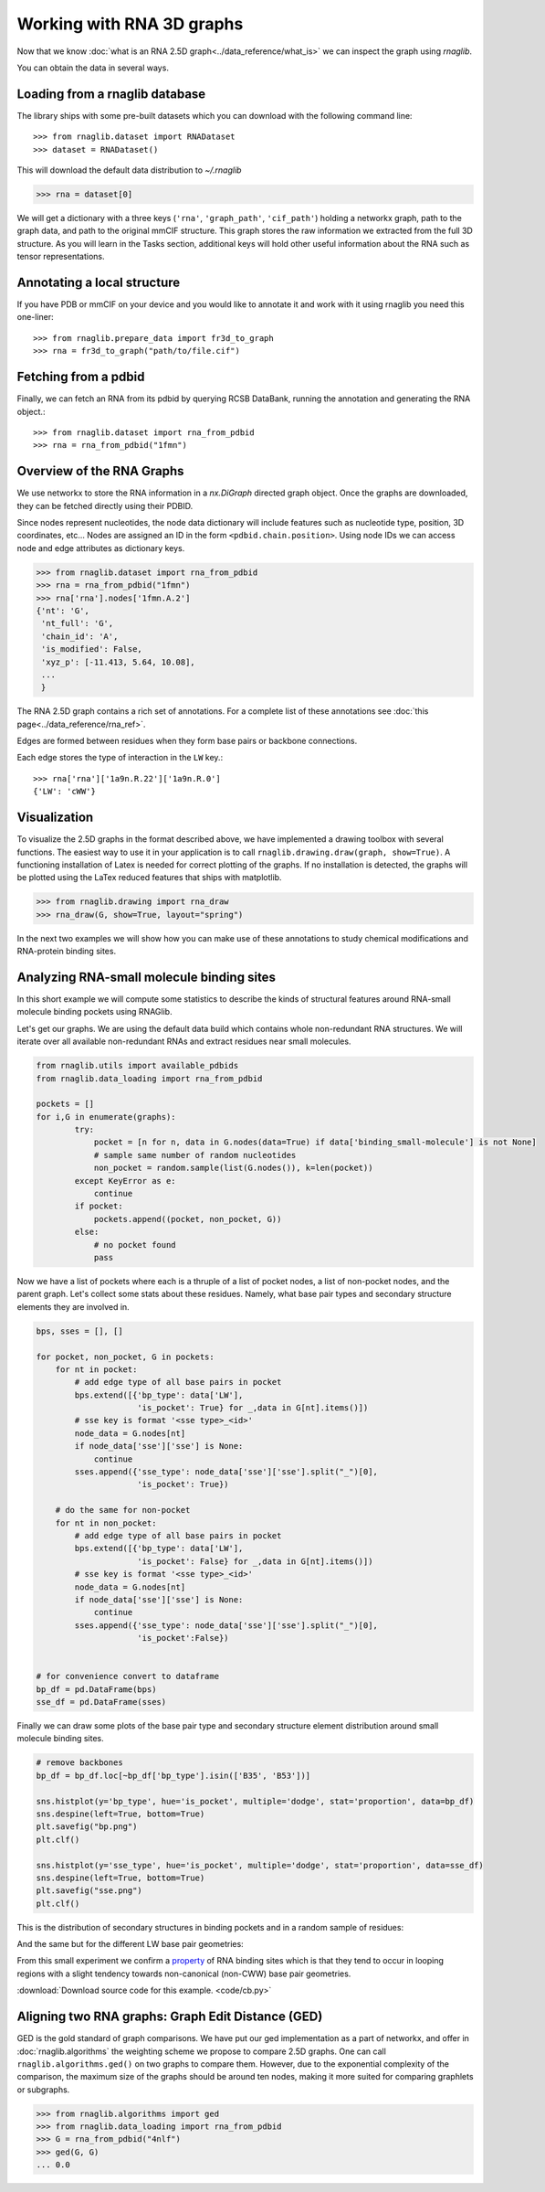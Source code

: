 Working with RNA 3D graphs
~~~~~~~~~~~~~~~~~~~~~~~~~~~~~~

Now that we know :doc:`what is an RNA 2.5D graph<../data_reference/what_is>` we can inspect the graph using `rnaglib`.

You can obtain the data in several ways.

Loading from a rnaglib database
---------------------------------

The library ships with some pre-built datasets which you can download with the following command line::

    >>> from rnaglib.dataset import RNADataset
    >>> dataset = RNADataset()

This will download the default data distribution to `~/.rnaglib`

.. code-block:: python

   >>> rna = dataset[0]


We will get a dictionary with a three keys (``'rna'``, ``'graph_path'``,
``'cif_path'``) holding a networkx
graph, path to the graph data, and path to the original mmCIF structure. This graph stores the raw information we extracted from the full 3D
structure. As you will learn in the Tasks section, additional keys will hold other useful information about the RNA
such as tensor representations.

Annotating a local structure 
------------------------------

If you have PDB or mmCIF on your device and you would like to annotate it and
work with it using rnaglib you need this one-liner::

    >>> from rnaglib.prepare_data import fr3d_to_graph
    >>> rna = fr3d_to_graph("path/to/file.cif")


Fetching from a pdbid
-------------------------

Finally, we can fetch an RNA from its pdbid by querying RCSB DataBank, running
the annotation and generating the RNA object.::

    >>> from rnaglib.dataset import rna_from_pdbid
    >>> rna = rna_from_pdbid("1fmn")



Overview of the RNA Graphs
-----------------------------

We use networkx to store the RNA information in a `nx.DiGraph` directed graph object.
Once the graphs are downloaded, they can be fetched directly using their PDBID.

Since nodes represent nucleotides, the node data dictionary will include features such as nucleotide type,
position, 3D coordinates, etc...
Nodes are assigned an ID in the form ``<pdbid.chain.position>``.
Using node IDs we can access node and edge attributes as dictionary keys.

.. code-block:: python

   >>> from rnaglib.dataset import rna_from_pdbid
   >>> rna = rna_from_pdbid("1fmn")
   >>> rna['rna'].nodes['1fmn.A.2']
   {'nt': 'G',
    'nt_full': 'G',
    'chain_id': 'A',
    'is_modified': False,
    'xyz_p': [-11.413, 5.64, 10.08],
    ...
    }

The RNA 2.5D graph contains a rich set of annotations.
For a complete list of these annotations see :doc:`this page<../data_reference/rna_ref>`.

Edges are formed between residues when they form base pairs or backbone
connections.

Each edge stores the type of interaction in the ``LW`` key.::

    >>> rna['rna']['1a9n.R.22']['1a9n.R.0']
    {'LW': 'cWW'}


Visualization
-------------

To visualize the 2.5D graphs in the format described above, we have implemented a drawing toolbox with several
functions. The easiest way to use it in your application is to call ``rnaglib.drawing.draw(graph, show=True)``.
A functioning installation of Latex is needed for correct plotting of the graphs. If no installation is detected,
the graphs will be plotted using the LaTex reduced features that ships with matplotlib.

.. code-block:: python

    >>> from rnaglib.drawing import rna_draw
    >>> rna_draw(G, show=True, layout="spring")


.. image:: ../images/g.png



In the next two examples we will show how you can make use of these annotations to study chemical modifications and RNA-protein binding sites.


Analyzing RNA-small molecule binding sites
-------------------------------------------------------

In this short example we will compute some statistics to describe the kinds of structural features around RNA-small molecule binding pockets using RNAGlib.


Let's get our graphs. We are using the default data build which contains whole non-redundant RNA structures.
We will iterate over all available non-redundant RNAs and extract residues near small molecules.

.. code-block:: python

        from rnaglib.utils import available_pdbids
        from rnaglib.data_loading import rna_from_pdbid

        pockets = []
        for i,G in enumerate(graphs):
                try:
                    pocket = [n for n, data in G.nodes(data=True) if data['binding_small-molecule'] is not None]
                    # sample same number of random nucleotides 
                    non_pocket = random.sample(list(G.nodes()), k=len(pocket))
                except KeyError as e:
                    continue
                if pocket:
                    pockets.append((pocket, non_pocket, G))
                else:
                    # no pocket found
                    pass

Now we have a list of pockets where each is a thruple of a list of pocket nodes, a list of non-pocket nodes, and the parent graph.
Let's collect some stats about these residues.
Namely, what base pair types and secondary structure elements they are involved in.

.. code-block:: python

        bps, sses = [], []

        for pocket, non_pocket, G in pockets:
            for nt in pocket:
                # add edge type of all base pairs in pocket
                bps.extend([{'bp_type': data['LW'],
                             'is_pocket': True} for _,data in G[nt].items()])
                # sse key is format '<sse type>_<id>'
                node_data = G.nodes[nt]
                if node_data['sse']['sse'] is None:
                    continue
                sses.append({'sse_type': node_data['sse']['sse'].split("_")[0],
                             'is_pocket': True})

            # do the same for non-pocket
            for nt in non_pocket:
                # add edge type of all base pairs in pocket
                bps.extend([{'bp_type': data['LW'],
                             'is_pocket': False} for _,data in G[nt].items()])
                # sse key is format '<sse type>_<id>'
                node_data = G.nodes[nt]
                if node_data['sse']['sse'] is None:
                    continue
                sses.append({'sse_type': node_data['sse']['sse'].split("_")[0],
                             'is_pocket':False})


        # for convenience convert to dataframe
        bp_df = pd.DataFrame(bps)
        sse_df = pd.DataFrame(sses)



Finally we can draw some plots of the base pair type and secondary structure element distribution around small molecule binding sites.



.. code-block:: python

        # remove backbones
        bp_df = bp_df.loc[~bp_df['bp_type'].isin(['B35', 'B53'])]

        sns.histplot(y='bp_type', hue='is_pocket', multiple='dodge', stat='proportion', data=bp_df)
        sns.despine(left=True, bottom=True)
        plt.savefig("bp.png")
        plt.clf()

        sns.histplot(y='sse_type', hue='is_pocket', multiple='dodge', stat='proportion', data=sse_df)
        sns.despine(left=True, bottom=True)
        plt.savefig("sse.png")
        plt.clf()


This is the distribution of secondary structures in binding pockets and in a random sample of residues:

.. image:: images/sse.png 


And the same but for the different LW base pair geometries:

.. image:: images/bp.png 


From this small experiment we confirm a `property <https://academic.oup.com/nar/article/38/18/5982/1065889>`_ of RNA binding sites which is that they tend to occur in looping regions with a slight tendency towards non-canonical (non-CWW) base pair geometries. 



:download:`Download source code for this example. <code/cb.py>`


Aligning two RNA graphs: Graph Edit Distance (GED)
-------------------------------------------------------

GED is the gold standard of graph comparisons. We have put our ged implementation as a part of networkx, and offer
in :doc:`rnaglib.algorithms` the weighting scheme we propose to compare 2.5D graphs. One can call ``rnaglib.algorithms.ged()`` on two
graphs to compare them. However, due to the exponential complexity of the comparison, the maximum size of the graphs
should be around ten nodes, making it more suited for comparing graphlets or subgraphs.

.. code-block:: python

    >>> from rnaglib.algorithms import ged
    >>> from rnaglib.data_loading import rna_from_pdbid
    >>> G = rna_from_pdbid("4nlf")
    >>> ged(G, G)
    ... 0.0


